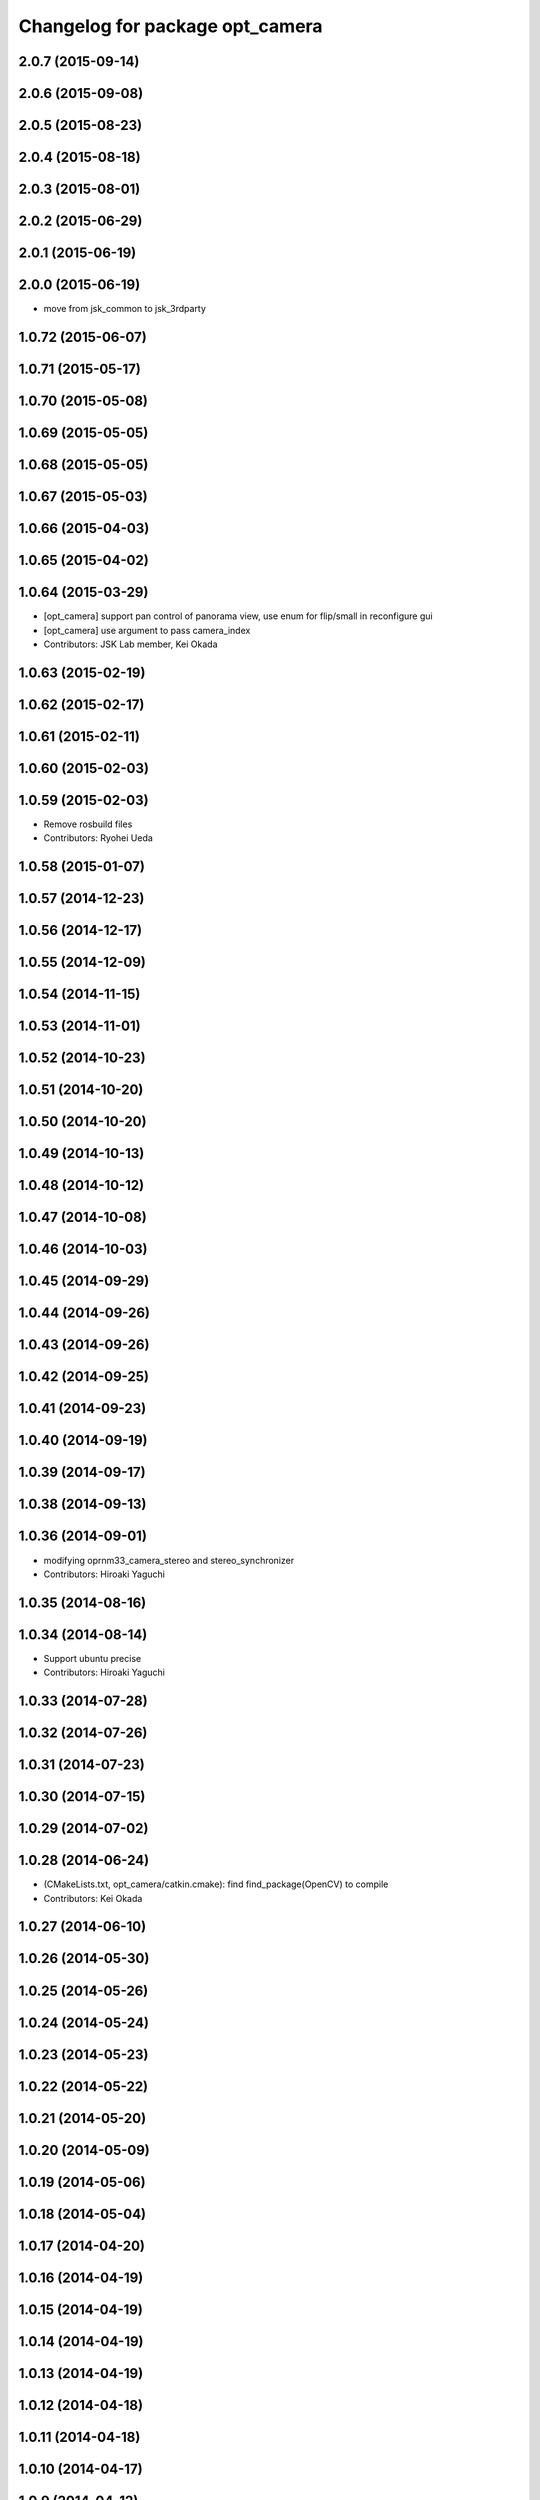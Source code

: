 ^^^^^^^^^^^^^^^^^^^^^^^^^^^^^^^^
Changelog for package opt_camera
^^^^^^^^^^^^^^^^^^^^^^^^^^^^^^^^

2.0.7 (2015-09-14)
------------------

2.0.6 (2015-09-08)
------------------

2.0.5 (2015-08-23)
------------------

2.0.4 (2015-08-18)
------------------

2.0.3 (2015-08-01)
------------------

2.0.2 (2015-06-29)
------------------

2.0.1 (2015-06-19)
------------------

2.0.0 (2015-06-19)
------------------
* move from jsk_common to jsk_3rdparty

1.0.72 (2015-06-07)
-------------------

1.0.71 (2015-05-17)
-------------------

1.0.70 (2015-05-08)
-------------------

1.0.69 (2015-05-05)
-------------------

1.0.68 (2015-05-05)
-------------------

1.0.67 (2015-05-03)
-------------------

1.0.66 (2015-04-03)
-------------------

1.0.65 (2015-04-02)
-------------------

1.0.64 (2015-03-29)
-------------------
* [opt_camera] support pan control of panorama view, use enum for flip/small in reconfigure gui
* [opt_camera] use argument to pass camera_index
* Contributors: JSK Lab member, Kei Okada

1.0.63 (2015-02-19)
-------------------

1.0.62 (2015-02-17)
-------------------

1.0.61 (2015-02-11)
-------------------

1.0.60 (2015-02-03)
-------------------

1.0.59 (2015-02-03)
-------------------
* Remove rosbuild files
* Contributors: Ryohei Ueda

1.0.58 (2015-01-07)
-------------------

1.0.57 (2014-12-23)
-------------------

1.0.56 (2014-12-17)
-------------------

1.0.55 (2014-12-09)
-------------------

1.0.54 (2014-11-15)
-------------------

1.0.53 (2014-11-01)
-------------------

1.0.52 (2014-10-23)
-------------------

1.0.51 (2014-10-20)
-------------------

1.0.50 (2014-10-20)
-------------------

1.0.49 (2014-10-13)
-------------------

1.0.48 (2014-10-12)
-------------------

1.0.47 (2014-10-08)
-------------------

1.0.46 (2014-10-03)
-------------------

1.0.45 (2014-09-29)
-------------------

1.0.44 (2014-09-26)
-------------------

1.0.43 (2014-09-26)
-------------------

1.0.42 (2014-09-25)
-------------------

1.0.41 (2014-09-23)
-------------------

1.0.40 (2014-09-19)
-------------------

1.0.39 (2014-09-17)
-------------------

1.0.38 (2014-09-13)
-------------------

1.0.36 (2014-09-01)
-------------------
* modifying oprnm33_camera_stereo and stereo_synchronizer
* Contributors: Hiroaki Yaguchi

1.0.35 (2014-08-16)
-------------------

1.0.34 (2014-08-14)
-------------------
* Support ubuntu precise
* Contributors: Hiroaki Yaguchi

1.0.33 (2014-07-28)
-------------------

1.0.32 (2014-07-26)
-------------------

1.0.31 (2014-07-23)
-------------------

1.0.30 (2014-07-15)
-------------------

1.0.29 (2014-07-02)
-------------------

1.0.28 (2014-06-24)
-------------------
* (CMakeLists.txt, opt_camera/catkin.cmake): find find_package(OpenCV) to compile
* Contributors: Kei Okada

1.0.27 (2014-06-10)
-------------------

1.0.26 (2014-05-30)
-------------------

1.0.25 (2014-05-26)
-------------------

1.0.24 (2014-05-24)
-------------------

1.0.23 (2014-05-23)
-------------------

1.0.22 (2014-05-22)
-------------------

1.0.21 (2014-05-20)
-------------------

1.0.20 (2014-05-09)
-------------------

1.0.19 (2014-05-06)
-------------------

1.0.18 (2014-05-04)
-------------------

1.0.17 (2014-04-20)
-------------------

1.0.16 (2014-04-19)
-------------------

1.0.15 (2014-04-19)
-------------------

1.0.14 (2014-04-19)
-------------------

1.0.13 (2014-04-19)
-------------------

1.0.12 (2014-04-18)
-------------------

1.0.11 (2014-04-18)
-------------------

1.0.10 (2014-04-17)
-------------------

1.0.9 (2014-04-12)
------------------

1.0.8 (2014-04-11)
------------------

1.0.4 (2014-03-27)
------------------
* opt_camera: include unistd.h on the top
* Added missing unistd.h includes
* Contributors: Scott K Logan, Kei Okada

1.0.3 (2014-03-19)
------------------
* jsk_common: update revision number to 1.0.3
* opt_camera: catkinize

1.0.2 (2014-03-12)
------------------
* `#299 <https://github.com/jsk-ros-pkg/jsk_common/issues/299>`_: revert opt_camera dependency by using depend tag
* `#299 <https://github.com/jsk-ros-pkg/jsk_common/issues/299>`_: use rosdep rather than depend
* `#299 <https://github.com/jsk-ros-pkg/jsk_common/issues/299>`_: remove opt_camra's depend tag to image_proc, because it is a runtime dependency
* `#299 <https://github.com/jsk-ros-pkg/jsk_common/issues/299>`_: add image_proc to opt_camera rosdep
* Contributors: Ryohei Ueda

1.0.0 (2014-03-05)
------------------
* mv package.xml bak.package.xml to avoid documentation error
* add cv_bridge to *_depend
* add package.xml for catkin
* rename
* use cv_bridge because CvBridge deprecated
* fix for fuerte, support ROSPACK_API_V2(fuerte)
* remove stereo_synchronizer from manifest.xml
* change grab code from opencv to v4l2 to support non VGA mode
* change jsk_stereo_proc to stereo_synchronizer
* add -fPIC for relocatable objects
* opt_nm30_viewer now support arguments to set camera_index number
* remove dependency on logitec_pantilt
* change to use query{Omni/Wide/Middle/Narrow}Frame
* add query{Omni/Wide/Middle/Narrow}Frame
* fix name_sapce : opt_cam to camera
* display firmwareVersion and serialId in opt_nm33_camera program
* add opt_camera package for NM33 camera
* Contributors: Kei Okada, youhei

